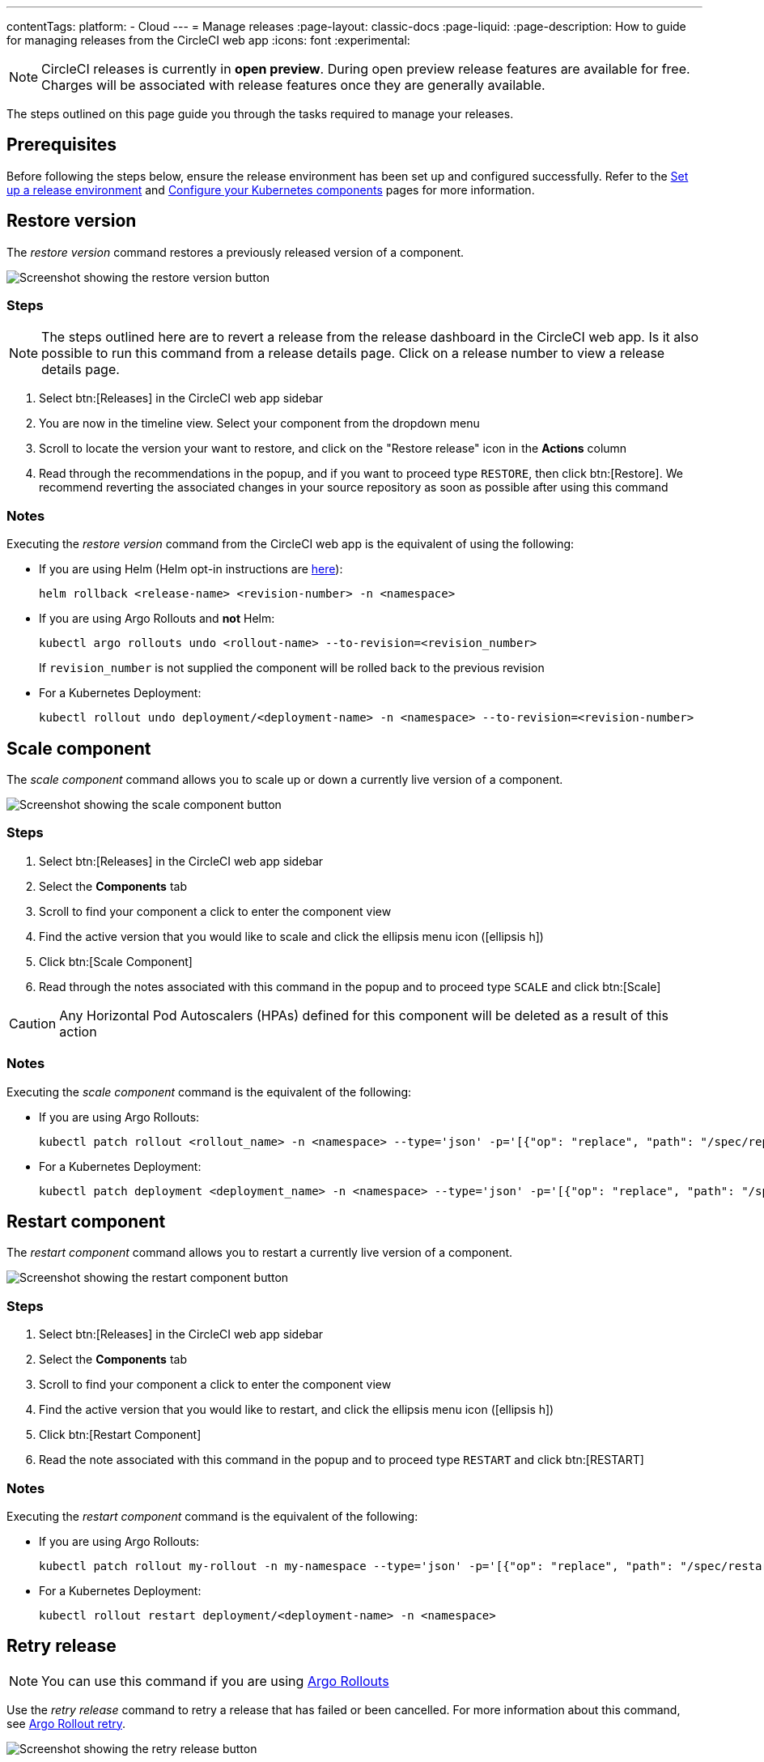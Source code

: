 ---
contentTags:
  platform:
  - Cloud
---
= Manage releases
:page-layout: classic-docs
:page-liquid:
:page-description: How to guide for managing releases from the CircleCI web app
:icons: font
:experimental:

NOTE: CircleCI releases is currently in **open preview**. During open preview release features are available for free. Charges will be associated with release features once they are generally available.

The steps outlined on this page guide you through the tasks required to manage your releases.

[#prerequisites]
== Prerequisites

Before following the steps below, ensure the release environment has been set up and configured successfully. Refer to the xref:set-up-a-release-environment#[Set up a release environment] and xref:configure-your-kubernetes-components#[Configure your Kubernetes components] pages for more information.

[#restore-version]
== Restore version

The _restore version_ command restores a previously released version of a component.

image::../../img/docs/releases/restore-version.png[Screenshot showing the restore version button]

[#restore-steps]
=== Steps

NOTE: The steps outlined here are to revert a release from the release dashboard in the CircleCI web app. Is it also possible to run this command from a release details page. Click on a release number to view a release details page.

. Select btn:[Releases] in the CircleCI web app sidebar
. You are now in the timeline view. Select your component from the dropdown menu
. Scroll to locate the version your want to restore, and click on the "Restore release" icon in the **Actions** column
. Read through the recommendations in the popup, and if you want to proceed type `RESTORE`, then click btn:[Restore]. We recommend reverting the associated changes in your source repository as soon as possible after using this command

[#restore-notes]
=== Notes

Executing the _restore version_ command from the CircleCI web app is the equivalent of using the following:

* If you are using Helm (Helm opt-in instructions are xref:configure-your-kubernetes-components#helm-rollback[here]):
+
[,shell]
----
helm rollback <release-name> <revision-number> -n <namespace>
----
* If you are using Argo Rollouts and **not** Helm:
+
[,shell]
----
kubectl argo rollouts undo <rollout-name> --to-revision=<revision_number>
----
+
If `revision_number` is not supplied the component will be rolled back to the previous revision
* For a Kubernetes Deployment:
+
[,shell]
----
kubectl rollout undo deployment/<deployment-name> -n <namespace> --to-revision=<revision-number>
----


[#scale-component]
== Scale component

The _scale component_ command allows you to scale up or down a currently live version of a component.

image::../../img/docs/releases/scale-component.png[Screenshot showing the scale component button]

[#scale-steps]
=== Steps

. Select btn:[Releases] in the CircleCI web app sidebar
. Select the **Components** tab
. Scroll to find your component a click to enter the component view
. Find the active version that you would like to scale and click the ellipsis menu icon (icon:ellipsis-h[])
. Click btn:[Scale Component]
. Read through the notes associated with this command in the popup and to proceed type `SCALE` and click btn:[Scale]

CAUTION: Any Horizontal Pod Autoscalers (HPAs) defined for this component will be deleted as a result of this action

[#scale-notes]
=== Notes

Executing the _scale component_ command is the equivalent of the following:

* If you are using Argo Rollouts:
+
[,shell]
----
kubectl patch rollout <rollout_name> -n <namespace> --type='json' -p='[{"op": "replace", "path": "/spec/replicas", "value": <number_of_replicas>}]'
----

* For a Kubernetes Deployment:
+
[,shell]
----
kubectl patch deployment <deployment_name> -n <namespace> --type='json' -p='[{"op": "replace", "path": "/spec/replicas", "value": <number_of_replicas>}]'
----

[#restart-component]
== Restart component

The _restart component_ command allows you to restart a currently live version of a component.

image::../../img/docs/releases/restart-component.png[Screenshot showing the restart component button]

[#start-steps]
=== Steps

. Select btn:[Releases] in the CircleCI web app sidebar
. Select the **Components** tab
. Scroll to find your component a click to enter the component view
. Find the active version that you would like to restart, and click the ellipsis menu icon (icon:ellipsis-h[])
. Click btn:[Restart Component]
. Read the note associated with this command in the popup and to proceed type `RESTART` and click btn:[RESTART]

[#restart-notes]
=== Notes

Executing the _restart component_ command is the equivalent of the following:

* If you are using Argo Rollouts:
+
[,shell]
----
kubectl patch rollout my-rollout -n my-namespace --type='json' -p='[{"op": "replace", "path": "/spec/restartAt", "value": <timestamp>}]'
----

* For a Kubernetes Deployment:
+
[,shell]
----
kubectl rollout restart deployment/<deployment-name> -n <namespace>
----


[#retry-release]
== Retry release

NOTE: You can use this command if you are using link:https://argoproj.github.io/argo-rollouts/[Argo Rollouts]

Use the _retry release_ command to retry a release that has failed or been cancelled. For more information about this command, see link:https://argo-rollouts.readthedocs.io/en/latest/generated/kubectl-argo-rollouts/kubectl-argo-rollouts_retry/[Argo Rollout retry].

image::../../img/docs/releases/retry-release.png[Screenshot showing the retry release button]

[#retry-steps]
=== Steps

. Select btn:[Releases] in the CircleCI web app sidebar
. You are now in the timeline view. Select your component from the dropdown menu.
. Scroll to locate the failed or cancelled release you want to retry. Click on the version number to enter the release details page.
. Click to open the ellipsis menu at the top right of the page (icon:ellipsis-h[]) and click **Retry Release**

[#retry-notes]
=== Notes

Executing the _retry release_ command is the equivalent to running:

[,yml]
----
kubectl argo rollouts retry <rollout-name> -n=<namespace>
----

[#promote]
== Promote

NOTE: You can use this command if you are using link:https://argoproj.github.io/argo-rollouts/[Argo Rollouts]

Use the _promote_ commands to promote a release that is paused at a step. You have the option to either promote a single step, to _skip_ that step, or btn:[Promote All] to skip all steps and complete the release. The btn:[Promote] and btn:[Promote All] options are visible in the step view on the release details page.

image::../../img/docs/releases/promote-options.png[Screenshot showing the promote release options]

For more information on the Rollouts Promote commands see the link:https://argo-rollouts.readthedocs.io/en/stable/generated/kubectl-argo-rollouts/kubectl-argo-rollouts_promote/[Argo Rollouts docs for Rollouts Promote].

[#promote-steps]
=== Steps

. Select btn:[Releases] in the CircleCI web app sidebar
. You are now in the timeline view. Select your component from the dropdown menu.
. Scroll to locate the running release you want to promote. Click on the version number to enter the release details page.
. You will now see the btn:[Promote] and btn:[Promote All] options. Click to promote the release as required. The command will be run immediately with no intermediary checks.

[#promote-notes]
=== Notes

Executing the _promote_ commands are equivalent to the following:

* Promote a single step:
+
[,shell]
----
kubectl argo rollouts promote <rollout-name>
----
* Promote all:
+
[,shell]
----
kubectl argo rollouts promote --full <rollout-name>
----

[#cancel-release]
== Cancel release

Use the _cancel release_ command to stop a release from progressing, and revert all steps. For more information see the link:https://argo-rollouts.readthedocs.io/en/stable/generated/kubectl-argo-rollouts/kubectl-argo-rollouts_abort/[Argo Rollouts docs for Rollouts Abort].

NOTE: You can use this command if you are using link:https://argoproj.github.io/argo-rollouts/[Argo Rollouts]

image::../../img/docs/releases/cancel-release.png[Screenshot showing the cancel release button]

[#cancel-steps]
=== Steps

. Select btn:[Releases] in the CircleCI web app sidebar
. You are now in the timeline view. Select your component from the dropdown menu.
. Scroll to locate the running release you want to cancel. Click on the version number to enter the release details page.
. Click to open the ellipsis menu at the top right of the page (icon:ellipsis-h[]) and click **Cancel Release**

[#cancel-notes]
=== Notes

Executing the _cancel release_ command is the equivalent to running:

[,yml]
----
kubectl argo rollouts abort <rollout-name> -n=<namespace>
----